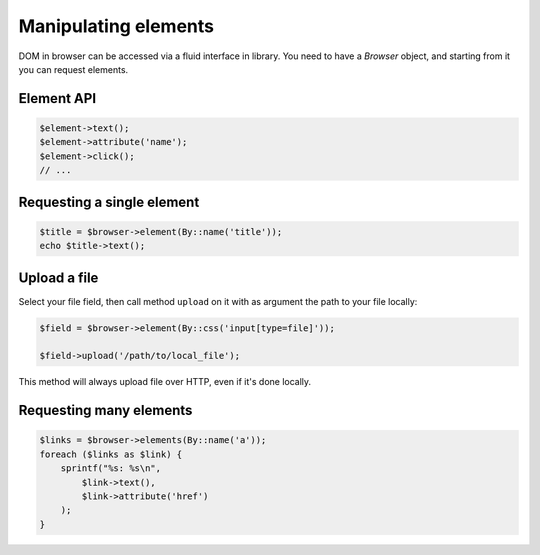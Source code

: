 Manipulating elements
=====================

DOM in browser can be accessed via a fluid interface in library. You need to have
a *Browser* object, and starting from it you can request elements.

Element API
:::::::::::

.. code-block:: php

    $element->text();
    $element->attribute('name');
    $element->click();
    // ...

Requesting a single element
:::::::::::::::::::::::::::

.. code-block:: php

    $title = $browser->element(By::name('title'));
    echo $title->text();

Upload a file
:::::::::::::

Select your file field, then call method ``upload`` on it with as argument the
path to your file locally:

.. code-block:: php

    $field = $browser->element(By::css('input[type=file]'));

    $field->upload('/path/to/local_file');

This method will always upload file over HTTP, even if it's done locally.

Requesting many elements
::::::::::::::::::::::::

.. code-block:: php

    $links = $browser->elements(By::name('a'));
    foreach ($links as $link) {
        sprintf("%s: %s\n",
            $link->text(),
            $link->attribute('href')
        );
    }
